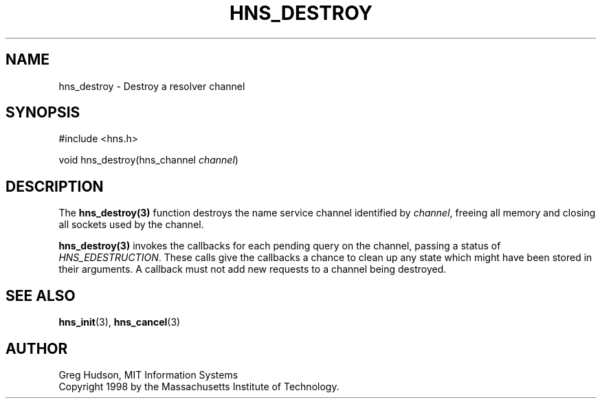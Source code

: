 .\"
.\" Copyright 1998 by the Massachusetts Institute of Technology.
.\"
.\" Permission to use, copy, modify, and distribute this
.\" software and its documentation for any purpose and without
.\" fee is hereby granted, provided that the above copyright
.\" notice appear in all copies and that both that copyright
.\" notice and this permission notice appear in supporting
.\" documentation, and that the name of M.I.T. not be used in
.\" advertising or publicity pertaining to distribution of the
.\" software without specific, written prior permission.
.\" M.I.T. makes no representations about the suitability of
.\" this software for any purpose.  It is provided "as is"
.\" without express or implied warranty.
.\"
.TH HNS_DESTROY 3 "7 December 2004"
.SH NAME
hns_destroy \- Destroy a resolver channel
.SH SYNOPSIS
.nf
#include <hns.h>

void hns_destroy(hns_channel \fIchannel\fP)
.fi
.SH DESCRIPTION
The \fBhns_destroy(3)\fP function destroys the name service channel
identified by \fIchannel\fP, freeing all memory and closing all sockets used
by the channel.

\fBhns_destroy(3)\fP invokes the callbacks for each pending query on the
channel, passing a status of \fIHNS_EDESTRUCTION\fP. These calls give the
callbacks a chance to clean up any state which might have been stored in their
arguments. A callback must not add new requests to a channel being destroyed.
.SH SEE ALSO
.BR hns_init (3),
.BR hns_cancel (3)
.SH AUTHOR
Greg Hudson, MIT Information Systems
.br
Copyright 1998 by the Massachusetts Institute of Technology.
